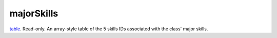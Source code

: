 majorSkills
====================================================================================================

`table`_. Read-only. An array-style table of the 5 skills IDs associated with the class' major skills.

.. _`table`: ../../../lua/type/table.html
